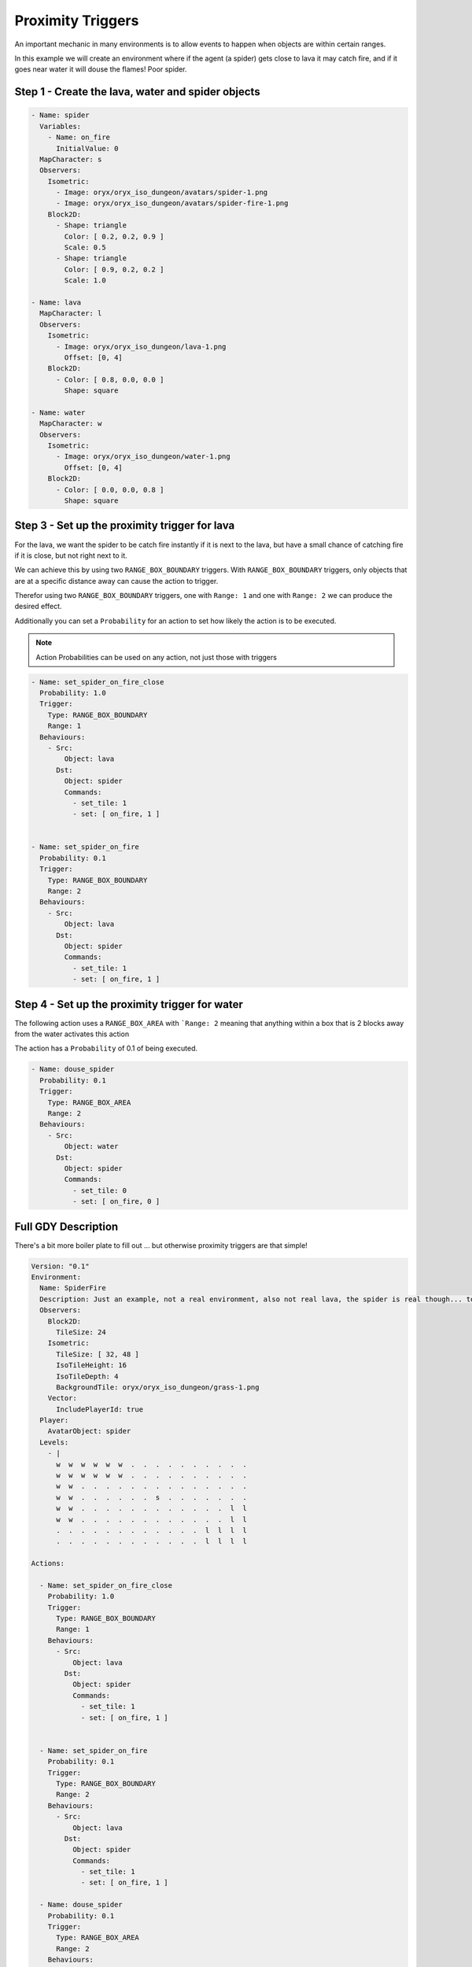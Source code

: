 .. _doc_tutorials_proximity_triggers:

##################
Proximity Triggers
##################

An important mechanic in many environments is to allow events to happen when objects are within certain ranges.

In this example we will create an environment where if the agent (a spider) gets close to lava it may catch fire, and if it goes near water it will douse the flames! Poor spider.

.. raw:: html

  <div class="figure align-center" id="vid1">
      <video onloadeddata="this.play();" playsinline loop muted width="50%">

          <source src="../../_static/video/proximity_triggers.mp4"
                  type="video/mp4">

          Sorry, your browser doesn't support embedded videos.
      </video>
      <p class="caption"><span class="caption-text">An agent "spider" randomly moving around an environment where lava will set the spider on fire and water will douse the flame.</span><a class="headerlink" href="#vid1">¶</a></p>
  </div>

**************************************************
Step 1 - Create the lava, water and spider objects
**************************************************

.. code-block:: YAML
 
  - Name: spider
    Variables:
      - Name: on_fire
        InitialValue: 0
    MapCharacter: s
    Observers:
      Isometric:
        - Image: oryx/oryx_iso_dungeon/avatars/spider-1.png
        - Image: oryx/oryx_iso_dungeon/avatars/spider-fire-1.png
      Block2D:
        - Shape: triangle
          Color: [ 0.2, 0.2, 0.9 ]
          Scale: 0.5
        - Shape: triangle
          Color: [ 0.9, 0.2, 0.2 ]
          Scale: 1.0

  - Name: lava
    MapCharacter: l
    Observers:
      Isometric:
        - Image: oryx/oryx_iso_dungeon/lava-1.png
          Offset: [0, 4]
      Block2D:
        - Color: [ 0.8, 0.0, 0.0 ]
          Shape: square

  - Name: water
    MapCharacter: w
    Observers:
      Isometric:
        - Image: oryx/oryx_iso_dungeon/water-1.png
          Offset: [0, 4]
      Block2D:
        - Color: [ 0.0, 0.0, 0.8 ]
          Shape: square


**********************************************
Step 3 - Set up the proximity trigger for lava
**********************************************

For the lava, we want the spider to be catch fire instantly if it is next to the lava, but have a small chance of catching fire if it is close, but not right next to it.

We can achieve this by using two ``RANGE_BOX_BOUNDARY`` triggers. With ``RANGE_BOX_BOUNDARY`` triggers, only objects that are at a specific distance away can cause the action to trigger.

Therefor using two ``RANGE_BOX_BOUNDARY`` triggers, one with ``Range: 1`` and one with ``Range: 2`` we can produce the desired effect.

Additionally you can set a ``Probability`` for an action to set how likely the action is to be executed.

.. note:: Action Probabilities can be used on any action, not just those with triggers

.. code-block:: YAML

  - Name: set_spider_on_fire_close
    Probability: 1.0
    Trigger:
      Type: RANGE_BOX_BOUNDARY
      Range: 1
    Behaviours:
      - Src:
          Object: lava
        Dst:
          Object: spider
          Commands:
            - set_tile: 1
            - set: [ on_fire, 1 ]


  - Name: set_spider_on_fire
    Probability: 0.1
    Trigger:
      Type: RANGE_BOX_BOUNDARY
      Range: 2
    Behaviours:
      - Src:
          Object: lava
        Dst:
          Object: spider
          Commands:
            - set_tile: 1
            - set: [ on_fire, 1 ]



***********************************************
Step 4 - Set up the proximity trigger for water
***********************************************


The following action uses a ``RANGE_BOX_AREA`` with ```Range: 2`` meaning that anything within a box that is 2 blocks away from the water activates this action

The action has a ``Probability`` of 0.1 of being executed.

.. code-block:: YAML

   - Name: douse_spider
     Probability: 0.1
     Trigger:
       Type: RANGE_BOX_AREA
       Range: 2
     Behaviours:
       - Src:
           Object: water
         Dst:
           Object: spider
           Commands:
             - set_tile: 0
             - set: [ on_fire, 0 ]


********************
Full GDY Description
********************

There's a bit more boiler plate to fill out ... but otherwise proximity triggers are that simple!

.. seealso:: for more information about the boilerplate for GDY files please see :ref:`this tutorial on GDY files<doc_tutorials_gdy>`

.. code-block:: YAML

  Version: "0.1"
  Environment:
    Name: SpiderFire
    Description: Just an example, not a real environment, also not real lava, the spider is real though... too real.
    Observers:
      Block2D:
        TileSize: 24
      Isometric:
        TileSize: [ 32, 48 ]
        IsoTileHeight: 16
        IsoTileDepth: 4
        BackgroundTile: oryx/oryx_iso_dungeon/grass-1.png
      Vector:
        IncludePlayerId: true
    Player:
      AvatarObject: spider
    Levels:
      - |
        w  w  w  w  w  w  .  .  .  .  .  .  .  .  .  .
        w  w  w  w  w  w  .  .  .  .  .  .  .  .  .  .
        w  w  .  .  .  .  .  .  .  .  .  .  .  .  .  .
        w  w  .  .  .  .  .  .  s  .  .  .  .  .  .  .
        w  w  .  .  .  .  .  .  .  .  .  .  .  .  l  l
        w  w  .  .  .  .  .  .  .  .  .  .  .  .  l  l
        .  .  .  .  .  .  .  .  .  .  .  .  l  l  l  l
        .  .  .  .  .  .  .  .  .  .  .  .  l  l  l  l

  Actions:

    - Name: set_spider_on_fire_close
      Probability: 1.0
      Trigger:
        Type: RANGE_BOX_BOUNDARY
        Range: 1
      Behaviours:
        - Src:
            Object: lava
          Dst:
            Object: spider
            Commands:
              - set_tile: 1
              - set: [ on_fire, 1 ]


    - Name: set_spider_on_fire
      Probability: 0.1
      Trigger:
        Type: RANGE_BOX_BOUNDARY
        Range: 2
      Behaviours:
        - Src:
            Object: lava
          Dst:
            Object: spider
            Commands:
              - set_tile: 1
              - set: [ on_fire, 1 ]

    - Name: douse_spider
      Probability: 0.1
      Trigger:
        Type: RANGE_BOX_AREA
        Range: 2
      Behaviours:
        - Src:
            Object: water
          Dst:
            Object: spider
            Commands:
              - set_tile: 0
              - set: [ on_fire, 0 ]


    - Name: move
      Behaviours:
        - Src:
            Object: spider
            Commands:
              - mov: _dest
          Dst:
            Object: _empty

  Objects:
    - Name: spider
      Variables:
        - Name: on_fire
          InitialValue: 0
      MapCharacter: s
      Observers:
        Isometric:
          - Image: oryx/oryx_iso_dungeon/avatars/spider-1.png
          - Image: oryx/oryx_iso_dungeon/avatars/spider-fire-1.png
        Block2D:
          - Shape: triangle
            Color: [ 0.2, 0.2, 0.9 ]
            Scale: 0.5
          - Shape: triangle
            Color: [ 0.9, 0.2, 0.2 ]
            Scale: 1.0

    - Name: lava
      MapCharacter: l
      Observers:
        Isometric:
          - Image: oryx/oryx_iso_dungeon/lava-1.png
            Offset: [0, 4]
        Block2D:
          - Color: [ 0.8, 0.0, 0.0 ]
            Shape: square

    - Name: water
      MapCharacter: w
      Observers:
        Isometric:
          - Image: oryx/oryx_iso_dungeon/water-1.png
            Offset: [0, 4]
        Block2D:
          - Color: [ 0.0, 0.0, 0.8 ]
            Shape: square
